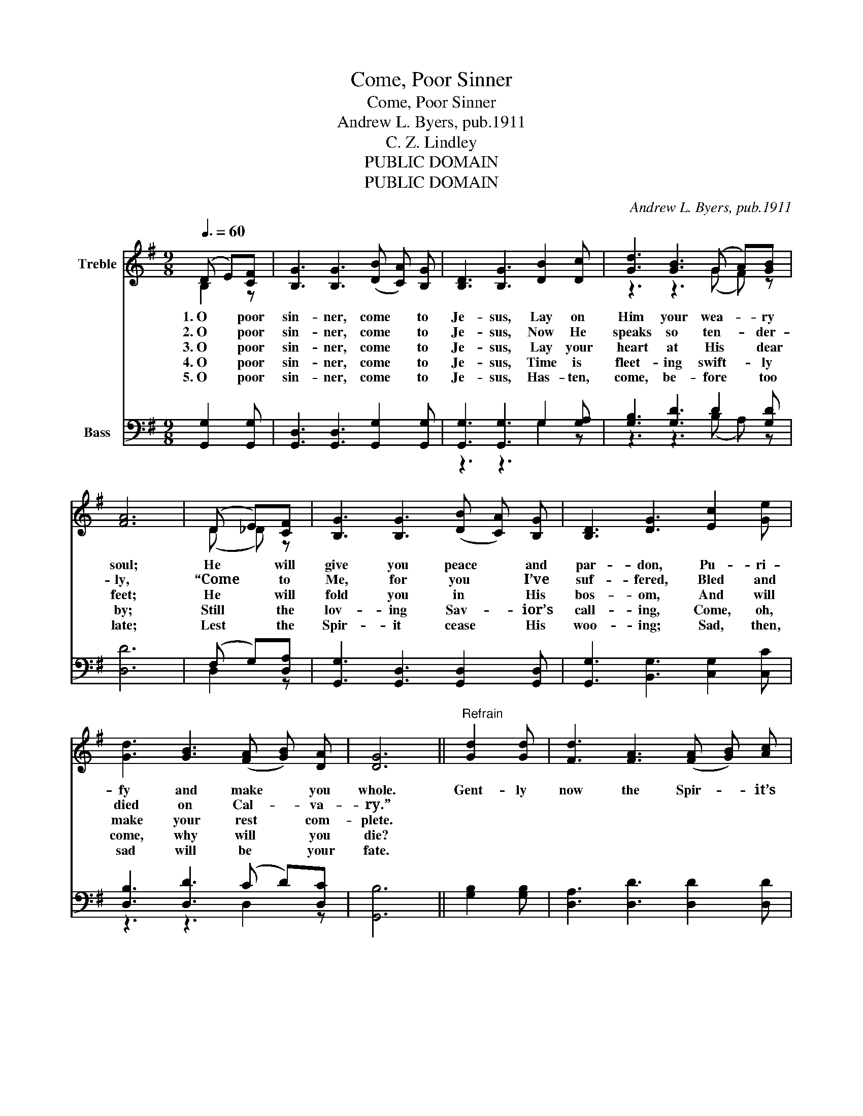 X:1
T:Come, Poor Sinner
T:Come, Poor Sinner
T:Andrew L. Byers, pub.1911
T:C. Z. Lindley
T:PUBLIC DOMAIN
T:PUBLIC DOMAIN
C:Andrew L. Byers, pub.1911
Z:C. Z. Lindley
Z:PUBLIC DOMAIN
%%score ( 1 2 ) ( 3 4 )
L:1/8
Q:3/8=60
M:9/8
K:G
V:1 treble nm="Treble"
V:2 treble 
V:3 bass nm="Bass"
V:4 bass 
V:1
 (D E)[CF] | [B,G]3 [B,G]3 (([DB] [CA])) [B,G] | [B,D]3 [B,G]3 [DB]2 [Dc] | [Gd]3 [GB]3 (G A)[GB] | %4
w: 1.~O * poor|sin- ner, come * to|Je- sus, Lay on|Him your wea- _ ry|
w: 2.~O * poor|sin- ner, come * to|Je- sus, Now He|speaks so ten- _ der-|
w: 3.~O * poor|sin- ner, come * to|Je- sus, Lay your|heart at His * dear|
w: 4.~O * poor|sin- ner, come * to|Je- sus, Time is|fleet- ing swift- _ ly|
w: 5.~O * poor|sin- ner, come * to|Je- sus, Has- ten,|come, be- fore * too|
 [FA]6 | (D E)[CF] | [B,G]3 [B,G]3 (([DB] [CA])) [B,G] | [B,D]3 [DG]3 [Ec]2 [Ge] | %8
w: soul;|He * will|give you peace * and|par- don, Pu- ri-|
w: ly,|“Come * to|Me, for you * I’ve|suf- fered, Bled and|
w: feet;|He * will|fold you in * His|bos- om, And will|
w: by;|Still * the|lov- ing Sav- _ ior’s|call- ing, Come, oh,|
w: late;|Lest * the|Spir- it cease * His|woo- ing; Sad, then,|
 [Gd]3 [GB]3 (([FA] [GB])) [DA] | [DG]6 ||"^Refrain" [Gd]2 [Gd] | [Fd]3 [FA]3 (([FA] [GB])) [Ac] | %12
w: fy and make * you|whole.|Gent- ly|now the Spir- _ it’s|
w: died on Cal- _ va-|ry.”|||
w: make your rest * com-|plete.|||
w: come, why will * you|die?|||
w: sad will be * your|fate.|||
 [GB]3 [DG]3 [Gd]2 [Gd] | [Ge]3 [Gd]3 (B A)G | [FA]6 | (D E)[CF] | %16
w: whis- p’ring, Woo- ing,|call- ing you * to-|day;|Don’t _ you|
w: ||||
w: ||||
w: ||||
w: ||||
 [B,G]3 [B,G]3 (([DB][CA]))[B,G] | [B,D]3 [DG]3 [Ec]2 [Ge] | [Gd]3 [GB]3 (([FA][GB]))[DA] | %19
w: hear Him soft- _ ly|say- ing, Urg- ing,|plead- ing, “Don’t * de-|
w: |||
w: |||
w: |||
w: |||
 [DG]6 |] %20
w: lay”?|
w: |
w: |
w: |
w: |
V:2
 B,2 z | x9 | x9 | z3 z3 (G F) z | x6 | (D _D) z | x9 | x9 | x9 | x6 || x3 | x9 | x9 | z3 z3 G2 G | %14
 x6 | (D _D) z | x9 | x9 | x9 | x6 |] %20
V:3
 [G,,G,]2 [G,,G,] | [G,,D,]3 [G,,D,]3 [G,,G,]2 [G,,G,] | [G,,G,]3 [G,,G,]3 G,2 [G,A,] | %3
 [G,B,]3 [G,D]3 D2 [G,D] | [D,D]6 | (F, G,)[D,A,] | [G,,G,]3 [G,,D,]3 [G,,D,]2 [G,,D,] | %7
 [G,,G,]3 [B,,G,]3 [C,G,]2 [C,C] | [D,B,]3 [D,D]3 (C D)[D,C] | [G,,B,]6 || [G,B,]2 [G,B,] | %11
 [D,A,]3 [D,D]3 [D,D]2 [D,D] | [G,D]3 [G,B,]3 [G,B,]2 [G,B,] | [G,C]3 [G,B,]3 [E,^C]2 [E,C] | %14
 [D,D]6 | (F, G,)[D,A,] | [G,,G,]3 [G,,D,]3 [G,,D,]2 [G,,D,] | [G,,G,]3 [B,,G,]3 [C,G,]2 [C,C] | %18
 [D,B,]3 [D,D]3 (CD)[D,C] | [G,,B,]6 |] %20
V:4
 x3 | x9 | z3 z3 G,2 z | z3 z3 (B, A,) z | x6 | D,2 z | x9 | x9 | z3 z3 D,2 z | x6 || x3 | x9 | %12
 x9 | x9 | x6 | D,2 z | x9 | x9 | z3 z3 D,2 z | x6 |] %20

